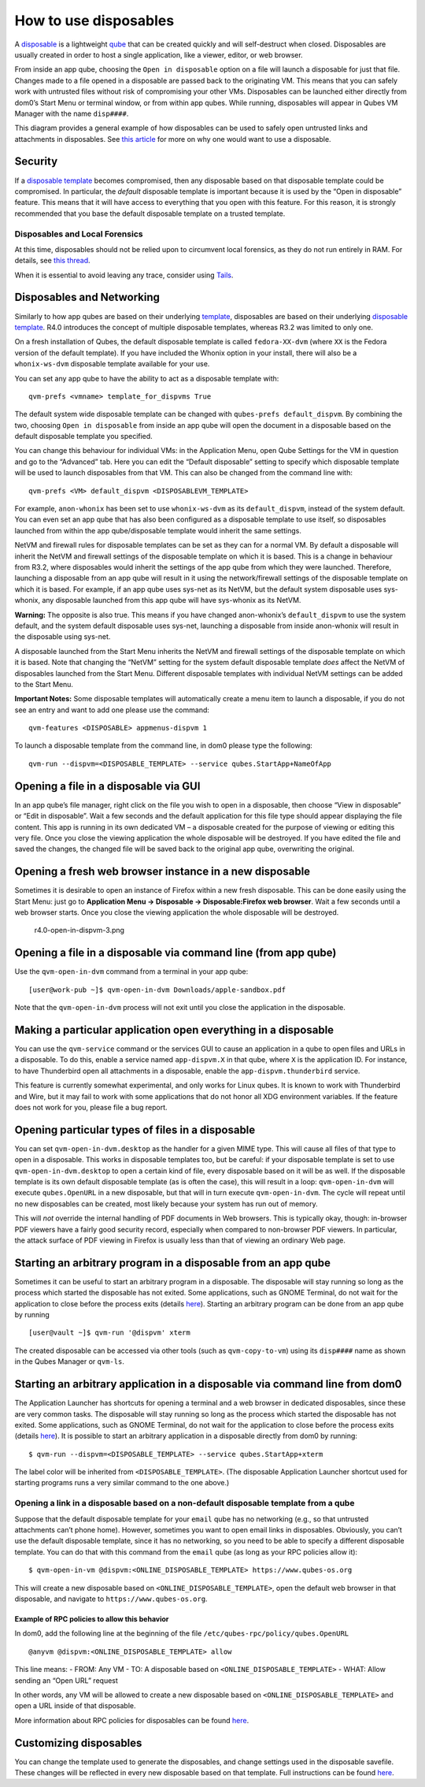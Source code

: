 ======================
How to use disposables
======================

A `disposable </doc/glossary/#disposable>`__ is a lightweight
`qube </doc/glossary/#qube>`__ that can be created quickly and will
self-destruct when closed. Disposables are usually created in order to
host a single application, like a viewer, editor, or web browser.

From inside an app qube, choosing the ``Open in disposable`` option on a
file will launch a disposable for just that file. Changes made to a file
opened in a disposable are passed back to the originating VM. This means
that you can safely work with untrusted files without risk of
compromising your other VMs. Disposables can be launched either directly
from dom0’s Start Menu or terminal window, or from within app qubes.
While running, disposables will appear in Qubes VM Manager with the name
``disp####``.

|disposablevm-example.png|

This diagram provides a general example of how disposables can be used
to safely open untrusted links and attachments in disposables. See `this
article <https://blog.invisiblethings.org/2010/06/01/disposable-vms.html>`__
for more on why one would want to use a disposable.

Security
========

If a `disposable template </doc/glossary/#disposable-template>`__
becomes compromised, then any disposable based on that disposable
template could be compromised. In particular, the *default* disposable
template is important because it is used by the “Open in disposable”
feature. This means that it will have access to everything that you open
with this feature. For this reason, it is strongly recommended that you
base the default disposable template on a trusted template.

Disposables and Local Forensics
-------------------------------

At this time, disposables should not be relied upon to circumvent local
forensics, as they do not run entirely in RAM. For details, see `this
thread <https://groups.google.com/d/topic/qubes-devel/QwL5PjqPs-4/discussion>`__.

When it is essential to avoid leaving any trace, consider using
`Tails <https://tails.boum.org/>`__.

Disposables and Networking
==========================

Similarly to how app qubes are based on their underlying
`template </doc/glossary/#template>`__, disposables are based on their
underlying `disposable template </doc/glossary/#disposable-template>`__.
R4.0 introduces the concept of multiple disposable templates, whereas
R3.2 was limited to only one.

On a fresh installation of Qubes, the default disposable template is
called ``fedora-XX-dvm`` (where ``XX`` is the Fedora version of the
default template). If you have included the Whonix option in your
install, there will also be a ``whonix-ws-dvm`` disposable template
available for your use.

You can set any app qube to have the ability to act as a disposable
template with:

::

   qvm-prefs <vmname> template_for_dispvms True

The default system wide disposable template can be changed with
``qubes-prefs default_dispvm``. By combining the two, choosing
``Open in disposable`` from inside an app qube will open the document in
a disposable based on the default disposable template you specified.

You can change this behaviour for individual VMs: in the Application
Menu, open Qube Settings for the VM in question and go to the “Advanced”
tab. Here you can edit the “Default disposable” setting to specify which
disposable template will be used to launch disposables from that VM.
This can also be changed from the command line with:

::

   qvm-prefs <VM> default_dispvm <DISPOSABLEVM_TEMPLATE>

For example, ``anon-whonix`` has been set to use ``whonix-ws-dvm`` as
its ``default_dispvm``, instead of the system default. You can even set
an app qube that has also been configured as a disposable template to
use itself, so disposables launched from within the app qube/disposable
template would inherit the same settings.

NetVM and firewall rules for disposable templates can be set as they can
for a normal VM. By default a disposable will inherit the NetVM and
firewall settings of the disposable template on which it is based. This
is a change in behaviour from R3.2, where disposables would inherit the
settings of the app qube from which they were launched. Therefore,
launching a disposable from an app qube will result in it using the
network/firewall settings of the disposable template on which it is
based. For example, if an app qube uses sys-net as its NetVM, but the
default system disposable uses sys-whonix, any disposable launched from
this app qube will have sys-whonix as its NetVM.

**Warning:** The opposite is also true. This means if you have changed
anon-whonix’s ``default_dispvm`` to use the system default, and the
system default disposable uses sys-net, launching a disposable from
inside anon-whonix will result in the disposable using sys-net.

A disposable launched from the Start Menu inherits the NetVM and
firewall settings of the disposable template on which it is based. Note
that changing the “NetVM” setting for the system default disposable
template *does* affect the NetVM of disposables launched from the Start
Menu. Different disposable templates with individual NetVM settings can
be added to the Start Menu.

**Important Notes:** Some disposable templates will automatically create
a menu item to launch a disposable, if you do not see an entry and want
to add one please use the command:

::

   qvm-features <DISPOSABLE> appmenus-dispvm 1

To launch a disposable template from the command line, in dom0 please
type the following:

::

   qvm-run --dispvm=<DISPOSABLE_TEMPLATE> --service qubes.StartApp+NameOfApp

Opening a file in a disposable via GUI
======================================

In an app qube’s file manager, right click on the file you wish to open
in a disposable, then choose “View in disposable” or “Edit in
disposable”. Wait a few seconds and the default application for this
file type should appear displaying the file content. This app is running
in its own dedicated VM – a disposable created for the purpose of
viewing or editing this very file. Once you close the viewing
application the whole disposable will be destroyed. If you have edited
the file and saved the changes, the changed file will be saved back to
the original app qube, overwriting the original.

|r4.0-open-in-dispvm-1.png| |r4.0-open-in-dispvm-2.png|

Opening a fresh web browser instance in a new disposable
========================================================

Sometimes it is desirable to open an instance of Firefox within a new
fresh disposable. This can be done easily using the Start Menu: just go
to **Application Menu -> Disposable -> Disposable:Firefox web browser**.
Wait a few seconds until a web browser starts. Once you close the
viewing application the whole disposable will be destroyed.

.. figure:: /attachment/doc/r4.0-open-in-dispvm-3.png
   :alt: r4.0-open-in-dispvm-3.png

   r4.0-open-in-dispvm-3.png

Opening a file in a disposable via command line (from app qube)
===============================================================

Use the ``qvm-open-in-dvm`` command from a terminal in your app qube:

::

   [user@work-pub ~]$ qvm-open-in-dvm Downloads/apple-sandbox.pdf

Note that the ``qvm-open-in-dvm`` process will not exit until you close
the application in the disposable.

Making a particular application open everything in a disposable
===============================================================

You can use the ``qvm-service`` command or the services GUI to cause an
application in a qube to open files and URLs in a disposable. To do
this, enable a service named ``app-dispvm.X`` in that qube, where ``X``
is the application ID. For instance, to have Thunderbird open all
attachments in a disposable, enable the ``app-dispvm.thunderbird``
service.

This feature is currently somewhat experimental, and only works for
Linux qubes. It is known to work with Thunderbird and Wire, but it may
fail to work with some applications that do not honor all XDG
environment variables. If the feature does not work for you, please file
a bug report.

Opening particular types of files in a disposable
=================================================

You can set ``qvm-open-in-dvm.desktop`` as the handler for a given MIME
type. This will cause all files of that type to open in a disposable.
This works in disposable templates too, but be careful: if your
disposable template is set to use ``qvm-open-in-dvm.desktop`` to open a
certain kind of file, every disposable based on it will be as well. If
the disposable template is its own default disposable template (as is
often the case), this will result in a loop: ``qvm-open-in-dvm`` will
execute ``qubes.OpenURL`` in a new disposable, but that will in turn
execute ``qvm-open-in-dvm``. The cycle will repeat until no new
disposables can be created, most likely because your system has run out
of memory.

This will *not* override the internal handling of PDF documents in Web
browsers. This is typically okay, though: in-browser PDF viewers have a
fairly good security record, especially when compared to non-browser PDF
viewers. In particular, the attack surface of PDF viewing in Firefox is
usually less than that of viewing an ordinary Web page.

Starting an arbitrary program in a disposable from an app qube
==============================================================

Sometimes it can be useful to start an arbitrary program in a
disposable. The disposable will stay running so long as the process
which started the disposable has not exited. Some applications, such as
GNOME Terminal, do not wait for the application to close before the
process exits (details
`here <https://github.com/QubesOS/qubes-issues/issues/2581#issuecomment-272664009>`__).
Starting an arbitrary program can be done from an app qube by running

::

   [user@vault ~]$ qvm-run '@dispvm' xterm

The created disposable can be accessed via other tools (such as
``qvm-copy-to-vm``) using its ``disp####`` name as shown in the Qubes
Manager or ``qvm-ls``.

Starting an arbitrary application in a disposable via command line from dom0
============================================================================

The Application Launcher has shortcuts for opening a terminal and a web
browser in dedicated disposables, since these are very common tasks. The
disposable will stay running so long as the process which started the
disposable has not exited. Some applications, such as GNOME Terminal, do
not wait for the application to close before the process exits (details
`here <https://github.com/QubesOS/qubes-issues/issues/2581#issuecomment-272664009>`__).
It is possible to start an arbitrary application in a disposable
directly from dom0 by running:

::

   $ qvm-run --dispvm=<DISPOSABLE_TEMPLATE> --service qubes.StartApp+xterm

The label color will be inherited from ``<DISPOSABLE_TEMPLATE>``. (The
disposable Application Launcher shortcut used for starting programs runs
a very similar command to the one above.)

Opening a link in a disposable based on a non-default disposable template from a qube
-------------------------------------------------------------------------------------

Suppose that the default disposable template for your ``email`` qube has
no networking (e.g., so that untrusted attachments can’t phone home).
However, sometimes you want to open email links in disposables.
Obviously, you can’t use the default disposable template, since it has
no networking, so you need to be able to specify a different disposable
template. You can do that with this command from the ``email`` qube (as
long as your RPC policies allow it):

::

   $ qvm-open-in-vm @dispvm:<ONLINE_DISPOSABLE_TEMPLATE> https://www.qubes-os.org

This will create a new disposable based on
``<ONLINE_DISPOSABLE_TEMPLATE>``, open the default web browser in that
disposable, and navigate to ``https://www.qubes-os.org``.

Example of RPC policies to allow this behavior
~~~~~~~~~~~~~~~~~~~~~~~~~~~~~~~~~~~~~~~~~~~~~~

In dom0, add the following line at the beginning of the file
``/etc/qubes-rpc/policy/qubes.OpenURL``

::

   @anyvm @dispvm:<ONLINE_DISPOSABLE_TEMPLATE> allow

This line means: - FROM: Any VM - TO: A disposable based on
``<ONLINE_DISPOSABLE_TEMPLATE>`` - WHAT: Allow sending an “Open URL”
request

In other words, any VM will be allowed to create a new disposable based
on ``<ONLINE_DISPOSABLE_TEMPLATE>`` and open a URL inside of that
disposable.

More information about RPC policies for disposables can be found
`here </doc/qrexec/#qubes-rpc-administration>`__.

Customizing disposables
=======================

You can change the template used to generate the disposables, and change
settings used in the disposable savefile. These changes will be
reflected in every new disposable based on that template. Full
instructions can be found `here </doc/disposable-customization/>`__.

.. |disposablevm-example.png| image:: /attachment/doc/disposablevm-example.png
   :target: /attachment/doc/disposablevm-example.png
.. |r4.0-open-in-dispvm-1.png| image:: /attachment/doc/r4.0-open-in-dispvm-1.png
.. |r4.0-open-in-dispvm-2.png| image:: /attachment/doc/r4.0-open-in-dispvm-2.png
